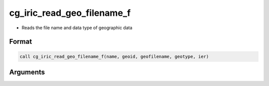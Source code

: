 cg_iric_read_geo_filename_f
===========================

-  Reads the file name and data type of geographic data

Format
------
.. code-block:: fortran

   call cg_iric_read_geo_filename_f(name, geoid, geofilename, geotype, ier)

Arguments
---------

.. csv-table:: Arguments of cg_iric_read_geo_filename_f
   :file: cg_iric_read_geo_filename_f_args.csv
   :header-rows: 1


